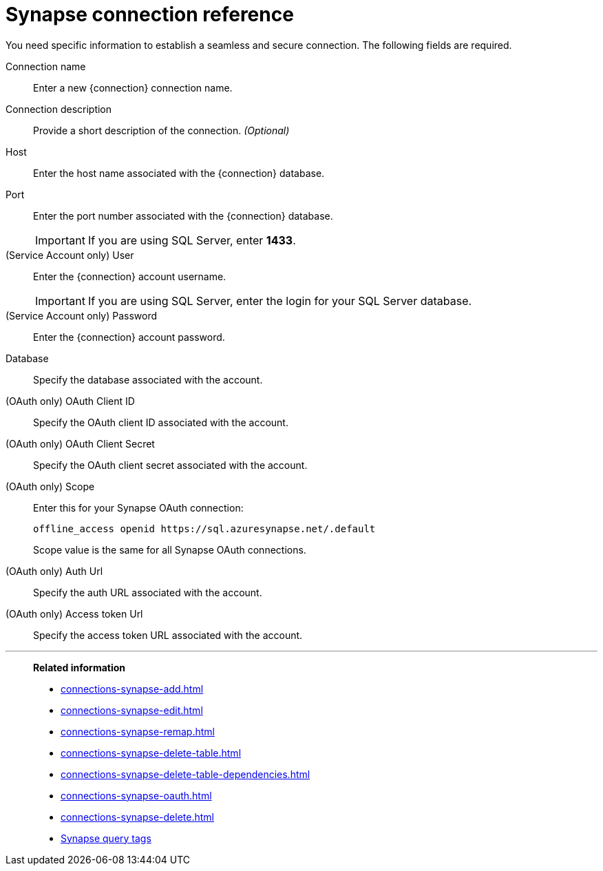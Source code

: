= Synapse connection reference
:last_updated: 03/25/2021
:linkattrs:
:page-partial:
:page-aliases: /data-integrate/embrace/embrace-synapse-reference.adoc
:description: Learn about the fields used to create a Synapse connection in ThoughtSpot Software.

You need specific information to establish a seamless and secure connection.
The following fields are required.

Connection name:: Enter a new {connection} connection name.
Connection description:: Provide a short description of the connection. _(Optional)_
Host:: Enter the host name associated with the {connection} database.
Port:: Enter the port number associated with the {connection} database.
+
IMPORTANT: If you are using SQL Server, enter *1433*.
(Service Account only) User:: Enter the {connection} account username.
+
IMPORTANT: If you are using SQL Server, enter the login for your SQL Server database.
(Service Account only) Password:: Enter the {connection} account password.
Database:: Specify the database associated with the account.
(OAuth only) OAuth Client ID:: Specify the OAuth client ID associated with the account.
(OAuth only) OAuth Client Secret:: Specify the OAuth client secret associated with the account.
(OAuth only) Scope:: Enter this for your Synapse OAuth connection:
+
[source]
--
offline_access openid https://sql.azuresynapse.net/.default
--
+
Scope value is the same for all Synapse OAuth connections.
(OAuth only) Auth Url:: Specify the auth URL associated with the account.
(OAuth only) Access token Url:: Specify the access token URL associated with the account.

'''
> **Related information**
>
> * xref:connections-synapse-add.adoc[]
> * xref:connections-synapse-edit.adoc[]
> * xref:connections-synapse-remap.adoc[]
> * xref:connections-synapse-delete-table.adoc[]
> * xref:connections-synapse-delete-table-dependencies.adoc[]
> * xref:connections-synapse-oauth.adoc[]
> * xref:connections-synapse-delete.adoc[]
> * xref:connections-query-tags.adoc#tag-synapse[Synapse query tags]